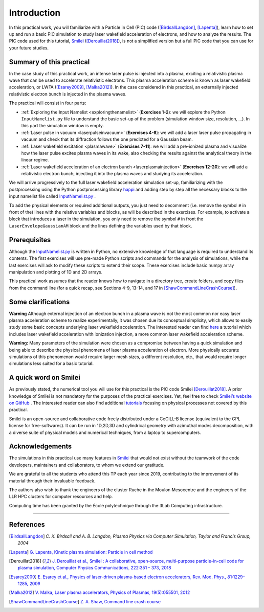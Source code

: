 Introduction 
-------------------


In this practical work, you will familiarize with a Particle in Cell (PIC) code ([BirdsallLangdon]_, [Lapenta]_), 
learn how to set up and run a basic PIC simulation to study laser wakefield acceleration of electrons, and how to analyze the results.
The PIC code used for this tutorial, `Smilei <https://smileipic.github.io/Smilei/index.html>`_ ([Derouillat2018]_), is not a simplified version 
but a full PIC code that you can use for your future studies.




Summary of this practical
^^^^^^^^^^^^^^^^^^^^^^^^^^^^^

In the case study of this practical work, an intense laser pulse is injected into a plasma, 
exciting a relativistic plasma wave that can be used to accelerate relativistic electrons.
This plasma acceleration scheme is known as laser wakefield acceleration, or LWFA ([Esarey2009]_, [Malka2012]_). 
In the case considered in this practical, an externally injected relativistic electron bunch is injected in the plasma waves. 


The practical will consist in four parts:

- :ref:`Exploring the Input Namelist  <exploringthenamelist>` (**Exercises 1-2**): we will explore the Python ``InputNamelist.py`` file to understand the basic set-up of the problem (simulation window size, resolution, ...). In this part the simulation window is empty.
- :ref:`Laser pulse in vacuum  <laserpulseinvacuum>` (**Exercises 4-6**): we will add a laser laser pulse propagating in vacuum and check that its diffraction follows the one predicted for a Gaussian beam.
- :ref:`Laser wakefield excitation <plasmawave>` (**Exercises 7-11**): we will add a pre-ionized plasma and visualize how the laser pulse excites plasma waves in its wake, also checking the results against the analytical theory in the linear regime.
- :ref:`Laser wakefield acceleration of an electron bunch <laserplasmainjection>` (**Exercises 12-20**): we will add a relativistic electron bunch, injecting it into the plasma waves and studying its acceleration. 

We will arrive progressively to the full laser wakefield acceleration simulation set-up,
familiarizing with the postprocessing using the Python postprocessing library
`happi <https://smileipic.github.io/Smilei/Use/post-processing.html>`_ and adding step by step all 
the necessary blocks to the input namelist file called `InputNamelist.py <https://github.com/SmileiPIC/TP-M2-GI/blob/main/InputNamelist.py>`_ . 

To add the physical elements or required additional outputs, you just need to
decomment (i.e. remove the symbol ``#`` in front of the) lines with the relative variables and blocks,
as will be described in the exercises. 
For example, to activate a block that introduces a laser in the simulation, 
you only need to remove the symbol ``#`` in front the ``LaserEnvelopeGaussianAM`` block
and the lines defining the variables used by that block.

Prerequisites
^^^^^^^^^^^^^^^^^

Although the `InputNamelist.py <https://github.com/SmileiPIC/TP-M2-GI/blob/main/InputNamelist.py>`_ is written in Python,
no extensive knowledge of that language is required to understand its contents. 
The first exercises will use pre-made Python scripts and commands for the analysis of simulations, while the last exercises 
will ask to modify these scripts to extend their scope. These exercises include basic numpy array manipulation
and plotting of 1D and 2D arrays.
 
This practical work assumes that the reader knows how to navigate in a directory tree, create folders, 
and copy files from the command line (for a quick recap, see Sections 4-9, 13-14, and 17 
in [ShawCommandLineCrashCourse]_).

Some clarifications
^^^^^^^^^^^^^^^^^^^^^^^^
**Warning** Although external injection of an electron bunch in a plasma wave
is not the most common nor easy laser plasma acceleration scheme to realize experimentally, 
it was chosen due its conceptual simplicity, which allows to easily study some basic concepts underlying 
laser wakefield acceleration. The interested reader can find 
`here <https://smileipic.github.io/tutorials/advanced_wakefield_envelope.html>`_ a tutorial which 
includes laser wakefield acceleration with ionization injection, a more common laser wakefield acceleration scheme.

**Warning:** Many parameters of the simulation were chosen as a compromise between having a quick simulation
and being able to describe the physical phenomena of laser plasma acceleration of electron.
More physically accurate simulations of this phenomenon would require larger mesh sizes, a different resolution,
etc., that would require longer simulations less suited for a basic tutorial. 

A quick word on Smilei
^^^^^^^^^^^^^^^^^^^^^^^^^^^^^^
As previously stated, the numerical tool you will use for this 
practical is the PIC code Smilei [Derouillat2018]_. A prior knowledge of Smilei 
is not mandatory for the purposes of the practical exercises. Yet, 
feel free to check `Smilei’s website on GitHub <https://smileipic.github.io/Smilei/>`_ . 
The interested reader can also find additional 
`tutorials <https://smileipic.github.io/tutorials/>`_ focusing on physical 
processes not covered by this practical.

Smilei is an open-source and collaborative 
code freely distributed under a CeCILL-B license 
(equivalent to the GPL license for free-softwares). 
It can be run in 1D,2D,3D and cylindrical geometry with azimuthal modes decomposition,
with a diverse suite of physical models and numerical techniques,
from a laptop to supercomputers.


Acknowledgements
^^^^^^^^^^^^^^^^^^^^^^^^^^^^^^

The simulations in this practical use many features in `Smilei <https://smileipic.github.io/Smilei/index.html>`_ that would not exist without the teamwork of the code developers, maintainers and collaborators, to whom we extend our gratitude.

We are grateful to all the students who attend this TP each year since 2019, contributing to the improvement of its material through their invaluable feedback.

The authors also wish to thank the engineers of the cluster Ruche in the Moulon Mesocentre and the engineers of the LLR HPC clusters for computer resources and help.

Computing time has been granted by the École polytechnique through the 3Lab Computing infrastructure.



----

References
^^^^^^^^^^

.. [BirdsallLangdon] `C. K. Birdsall and A. B. Langdon, Plasma Physics via Computer Simulation, Taylor and Francis Group, 2004`
.. [Lapenta] `G. Lapenta, Kinetic plasma simulation: Particle in cell method <https://juser.fz-juelich.de/record/283633/files/Lapenta_KT-2.pdf>`_
.. [Derouillat2018] `J. Derouillat et al., Smilei : A collaborative, open-source, multi-purpose particle-in-cell code for plasma simulation, Computer Physics Communications, 222:351 – 373, 2018 <https://doi.org/10.1016/j.cpc.2017.09.024>`_
.. [Esarey2009] `E. Esarey et al., Physics of laser-driven plasma-based electron accelerators, Rev. Mod. Phys., 81:1229–1285, 2009 <http://dx.doi.org/10.1103/RevModPhys.81.1229>`_
.. [Malka2012] `V. Malka, Laser plasma accelerators, Physics of Plasmas, 19(5):055501, 2012 <https://doi.org/10.1063/1.3695389>`_
.. [ShawCommandLineCrashCourse] `Z. A. Shaw, Command line crash course <https://www.computervillage.org/articles/CommandLine.pdf>`_



